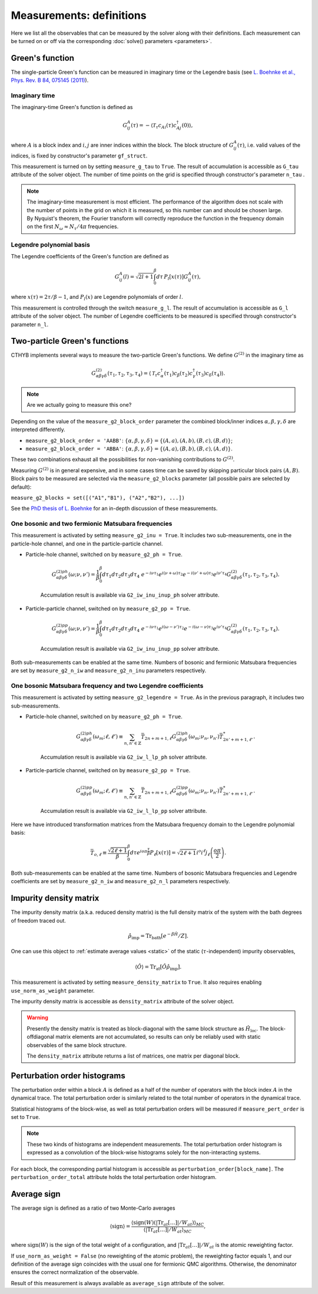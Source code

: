 .. _measurements:

Measurements: definitions
=========================

Here we list all the observables that can be measured by the solver along with their definitions.
Each measurement can be turned on or off via the corresponding :doc:`solve() parameters <parameters>`.

Green's function
----------------

The single-particle Green's function can be measured in imaginary time or the Legendre basis
(see `L. Boehnke et al., Phys. Rev. B 84, 075145 (2011) <http://link.aps.org/doi/10.1103/PhysRevB.84.075145>`_).

Imaginary time
**************

The imaginary-time Green's function is defined as

.. math::

    G^A_{ij}(\tau) = -\langle \mathcal{T}_\tau c_{Ai}(\tau)c_{Aj}^\dagger(0) \rangle,

where :math:`A` is a block index and :math:`i,j` are inner indices within the block.
The block structure of :math:`G^A_{ij}(\tau)`, i.e. valid values of the indices, is fixed by
constructor's parameter ``gf_struct``.

This measurement is turned on by setting ``measure_g_tau`` to ``True``.
The result of accumulation is accessible as ``G_tau`` attribute of the solver object.
The number of time points on the grid is specified through constructor's parameter ``n_tau`` .

.. note::

    The imaginary-time measurement is most efficient. The performance of the algorithm does not scale
    with the number of points in the grid on which it is measured, so this number can and should be
    chosen large. By Nyquist's theorem, the Fourier transform will correctly reproduce the function
    in the frequency domain on the first :math:`N_\omega\approx N_\tau/4\pi` frequencies.

Legendre polynomial basis
*************************

The Legendre coefficients of the Green's function are defined as

.. math::

    G^A_{ij}(l) = \sqrt{2l+1}\int_0^\beta d\tau\, P_l[x(\tau)] G^A_{ij}(\tau),

where :math:`x(\tau)=2\tau/\beta-1`, and :math:`P_l(x)` are Legendre polynomials of order :math:`l`.

This measurement is controlled through the switch ``measure_g_l``.
The result of accumulation is accessible as ``G_l`` attribute of the solver object.
The number of Legendre coefficients to be measured is specified through constructor's parameter ``n_l``.

Two-particle Green's functions
------------------------------

CTHYB implements several ways to measure the two-particle Green's functions.
We define :math:`G^{(2)}` in the imaginary time as

.. math::

    G^{(2)}_{\alpha\beta\gamma\delta}(\tau_1,\tau_2,\tau_3,\tau_4) =
    \langle\mathcal{T}_\tau c^\dagger_\alpha(\tau_1) c_\beta(\tau_2) c^\dagger_\gamma(\tau_3) c_\delta(\tau_4)\rangle.

.. NOTE::

    Are we actually going to measure this one?

Depending on the value of the ``measure_g2_block_order`` parameter the combined block/inner indices
:math:`\alpha,\beta,\gamma,\delta` are interpreted differently.

* ``measure_g2_block_order = 'AABB'``: :math:`\{\alpha,\beta,\gamma,\delta\} = \{(A,a),(A,b),(B,c),(B,d)\}`;
* ``measure_g2_block_order = 'ABBA'``: :math:`\{\alpha,\beta,\gamma,\delta\} = \{(A,a),(B,b),(B,c),(A,d)\}`.

These two combinations exhaust all the possibilities for non-vanishing contributions to :math:`G^{(2)}`.

Measuring :math:`G^{(2)}` is in general expensive, and in some cases time can be saved by skipping
particular block pairs :math:`(A,B)`. Block pairs to be measured are selected via the ``measure_g2_blocks``
parameter (all possible pairs are selected by default):

``measure_g2_blocks = set([("A1","B1"), ("A2","B2"), ...])``

See the `PhD thesis of L. Boehnke <http://ediss.sub.uni-hamburg.de/volltexte/2015/7325/pdf/Dissertation.pdf>`_
for an in-depth discussion of these measurements.

One bosonic and two fermionic Matsubara frequencies
***************************************************

This measurement is activated by setting ``measure_g2_inu = True``.
It includes two sub-measurements, one in the particle-hole channel, and one in the particle-particle channel.

* Particle-hole channel, switched on by ``measure_g2_ph = True``.

    .. math::

        G^{(2)ph}_{\alpha\beta\gamma\delta}(\omega;\nu,\nu') =
        \frac{1}{\beta}\int_0^\beta d\tau_1d\tau_2d\tau_3d\tau_4\
        e^{-i\nu\tau_1} e^{i(\nu+\omega)\tau_2} e^{-i(\nu'+\omega)\tau_3} e^{i\nu'\tau_4}
        G^{(2)}_{\alpha\beta\gamma\delta}(\tau_1,\tau_2,\tau_3,\tau_4).

    Accumulation result is available via ``G2_iw_inu_inup_ph`` solver attribute.

* Particle-particle channel, switched on by ``measure_g2_pp = True``.

    .. math::

        G^{(2)pp}_{\alpha\beta\gamma\delta}(\omega;\nu,\nu') =
        \frac{1}{\beta}\int_0^\beta d\tau_1d\tau_2d\tau_3d\tau_4\
        e^{-i\nu\tau_1} e^{i(\omega-\nu')\tau_2} e^{-i(\omega-\nu)\tau_3} e^{i\nu'\tau_4}
        G^{(2)}_{\alpha\beta\gamma\delta}(\tau_1,\tau_2,\tau_3,\tau_4).

    Accumulation result is available via ``G2_iw_inu_inup_pp`` solver attribute.

Both sub-measurements can be enabled at the same time.
Numbers of bosonic and fermionic Matsubara frequencies are set by ``measure_g2_n_iw``
and ``measure_g2_n_inu`` parameters respectively.

One bosonic Matsubara frequency and two Legendre coefficients
*************************************************************

This measurement is activated by setting ``measure_g2_legendre = True``.
As in the previous paragraph, it includes two sub-measurements.

* Particle-hole channel, switched on by ``measure_g2_ph = True``.

    .. math::

        G^{(2)ph}_{\alpha\beta\gamma\delta}(\omega_m;\ell,\ell') \equiv \sum_{n,n'\in\mathbb{Z}}
        \bar T_{2n+m+1,\ell}
        G^{(2)ph}_{\alpha\beta\gamma\delta}(\omega_m;\nu_n,\nu_{n'})
        \bar T^*_{2n'+m+1,\ell'}.

    Accumulation result is available via ``G2_iw_l_lp_ph`` solver attribute.


* Particle-particle channel, switched on by ``measure_g2_pp = True``.

    .. math::

        G^{(2)pp}_{\alpha\beta\gamma\delta}(\omega_m;\ell,\ell') \equiv \sum_{n,n'\in\mathbb{Z}}
        \bar T_{2n+m+1,\ell}
        G^{(2)pp}_{\alpha\beta\gamma\delta}(\omega_m;\nu_n,\nu_{n'})
        \bar T^*_{2n'+m+1,\ell'}.

    Accumulation result is available via ``G2_iw_l_lp_pp`` solver attribute.

Here we have introduced transformation matrices from the Matsubara frequency domain to the
Legendre polynomial basis:

.. math::

    \bar T_{o,\ell} \equiv \frac{\sqrt{2\ell+1}}{\beta}
    \int_0^\beta d\tau e^{io\pi\frac{\tau}{\beta}} P_\ell[x(\tau)] =
    \sqrt{2\ell+1}i^o i^\ell j_\ell\left(\frac{o\pi}{2}\right).

Both sub-measurements can be enabled at the same time.
Numbers of bosonic Matsubara frequencies and Legendre coefficients are set by ``measure_g2_n_iw``
and ``measure_g2_n_l`` parameters respectively.


Impurity density matrix
-----------------------

The impurity density matrix (a.k.a. reduced density matrix) is the full density matrix of the system
with the bath degrees of freedom traced out.

.. math::

    \hat\rho_\mathrm{imp} = \mathrm{Tr}_\mathrm{bath}[e^{-\beta\hat H}/Z].

One can use this object to :ref:`estimate average values <static>`
of the static (:math:`\tau`-independent) impurity observables,

.. math::

    \langle\hat O\rangle = \mathrm{Tr}_\mathrm{at}[\hat O\hat\rho_\mathrm{imp}].

This measurement is activated by setting ``measure_density_matrix`` to ``True``. It also requires
enabling ``use_norm_as_weight`` parameter.

The impurity density matrix is accessible as ``density_matrix`` attribute of the solver object.

.. warning::
    Presently the density matrix is treated as block-diagonal with the same block structure as
    :math:`\hat H_\mathrm{loc}`. The block-offdiagonal matrix elements are not accumulated,
    so results can only be reliably used with static observables of the same block structure.

    The ``density_matrix`` attribute returns a list of matrices, one matrix per diagonal block.

Perturbation order histograms
-----------------------------

The perturbation order within a block :math:`A` is defined as a half of the number of
operators with the block index :math:`A` in the dynamical trace.
The total perturbation order is similarly related to the total number of operators in the dynamical trace.

Statistical histograms of the block-wise, as well as total perturbation orders will be measured if
``measure_pert_order`` is set to ``True``.

.. note::

    These two kinds of histograms are independent measurements. The total perturbation order histogram
    is expressed as a convolution of the block-wise histograms solely for the non-interacting systems.

For each block, the corresponding partial histogram is accessible as ``perturbation_order[block_name]``.
The ``perturbation_order_total`` attribute holds the total perturbation order histogram.

Average sign
------------

The average sign is defined as a ratio of two Monte-Carlo averages

.. math::

    \langle\mathrm{sign}\rangle = \frac
    {\langle\mathrm{sign}(W)(|\mathrm{Tr}_{at}[\ldots]|/W_{at})\rangle_{MC}}
    {\langle|\mathrm{Tr}_{at}[\ldots]|/W_{at}\rangle_{MC}},

where :math:`\mathrm{sign}(W)` is the sign of the total weight of a configuration,
and :math:`|\mathrm{Tr}_{at}[\ldots]|/W_{at}` is the atomic reweighting factor.

If ``use_norm_as_weight = False`` (no reweighting of the atomic problem), the reweighting
factor equals 1, and our definition of the average sign coincides with the usual one for
fermionic QMC algorithms. Otherwise, the denominator ensures the correct normalization
of the observable.

Result of this measurement is always available as ``average_sign`` attribute of the solver.
